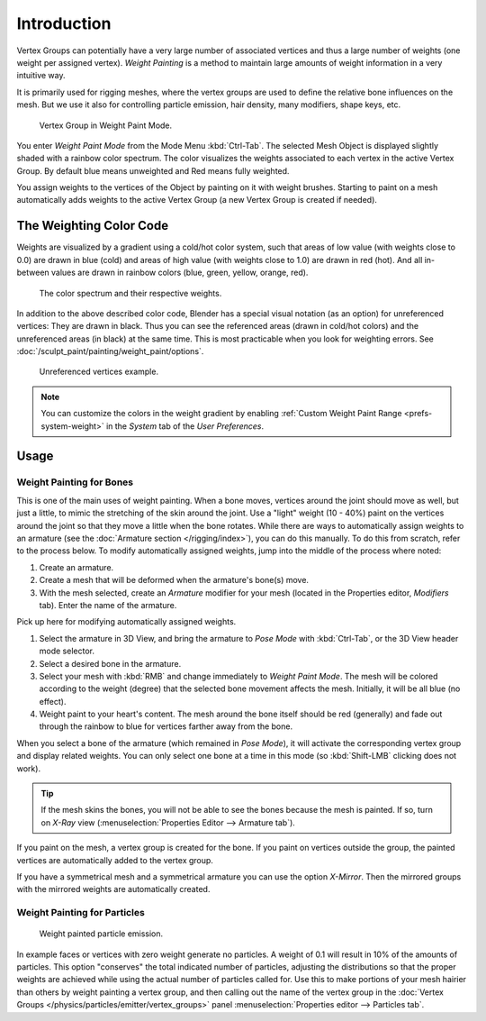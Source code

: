 
************
Introduction
************

Vertex Groups can potentially have a very large number of associated vertices and thus a large
number of weights (one weight per assigned vertex). *Weight Painting* is a method to
maintain large amounts of weight information in a very intuitive way.

It is primarily used for rigging meshes,
where the vertex groups are used to define the relative bone influences on the mesh.
But we use it also for controlling particle emission, hair density, many modifiers,
shape keys, etc.

.. figure:: /images/sculpt-paint_painting_weight-paint_introduction_example.jpg

   Vertex Group in Weight Paint Mode.

You enter *Weight Paint Mode* from the Mode Menu :kbd:`Ctrl-Tab`.
The selected Mesh Object is displayed slightly shaded with a rainbow color spectrum.
The color visualizes the weights associated to each vertex in the active Vertex Group.
By default blue means unweighted and Red means fully weighted.

You assign weights to the vertices of the Object by painting on it with weight brushes.
Starting to paint on a mesh automatically adds weights to the active Vertex Group
(a new Vertex Group is created if needed).


The Weighting Color Code
========================

Weights are visualized by a gradient using a cold/hot color system, such that areas of low value
(with weights close to 0.0) are drawn in blue (cold) and areas of high value
(with weights close to 1.0) are drawn in red (hot).
And all in-between values are drawn in rainbow colors (blue, green, yellow, orange, red).

.. figure:: /images/sculpt-paint_painting_weight-paint_introduction_color-code.png

   The color spectrum and their respective weights.

In addition to the above described color code, Blender has a special visual notation (as an option)
for unreferenced vertices: They are drawn in black.
Thus you can see the referenced areas (drawn in cold/hot colors) and the unreferenced areas
(in black) at the same time. This is most practicable when you look for weighting errors.
See :doc:`/sculpt_paint/painting/weight_paint/options`.

.. figure:: /images/sculpt-paint_painting_weight-paint_introduction_color-code-black.png

   Unreferenced vertices example.

.. note::

   You can customize the colors in the weight gradient by enabling
   :ref:`Custom Weight Paint Range <prefs-system-weight>` in the *System* tab
   of the *User Preferences*.


Usage
=====

.. _weight-painting-bones:

Weight Painting for Bones
-------------------------

This is one of the main uses of weight painting.
When a bone moves, vertices around the joint should move as well,
but just a little, to mimic the stretching of the skin around the joint.
Use a "light" weight (10 - 40%)
paint on the vertices around the joint so that they move a little when the bone rotates.
While there are ways to automatically assign weights to an armature
(see the :doc:`Armature section </rigging/index>`),
you can do this manually. To do this from scratch, refer to the process below.
To modify automatically assigned weights, jump into the middle of the process where noted:

#. Create an armature.
#. Create a mesh that will be deformed when the armature's bone(s) move.
#. With the mesh selected, create an *Armature* modifier for your mesh
   (located in the Properties editor, *Modifiers* tab).
   Enter the name of the armature.

Pick up here for modifying automatically assigned weights.

#. Select the armature in 3D View, and bring the armature to *Pose Mode*
   with :kbd:`Ctrl-Tab`, or the 3D View header mode selector.
#. Select a desired bone in the armature.
#. Select your mesh with :kbd:`RMB` and change immediately to *Weight Paint Mode*.
   The mesh will be colored according to the weight (degree) that the selected bone movement affects the mesh.
   Initially, it will be all blue (no effect).
#. Weight paint to your heart's content.
   The mesh around the bone itself should be red (generally)
   and fade out through the rainbow to blue for vertices farther away from the bone.

When you select a bone of the armature (which remained in *Pose Mode*),
it will activate the corresponding vertex group and display related weights.
You can only select one bone at a time in this mode (so :kbd:`Shift-LMB` clicking does not work).

.. tip::

   If the mesh skins the bones, you will not be able to see the bones because the mesh is painted.
   If so, turn on *X-Ray* view (:menuselection:`Properties Editor --> Armature tab`).

If you paint on the mesh, a vertex group is created for the bone.
If you paint on vertices outside the group,
the painted vertices are automatically added to the vertex group.

If you have a symmetrical mesh and a symmetrical armature
you can use the option *X-Mirror*.
Then the mirrored groups with the mirrored weights are automatically created.


Weight Painting for Particles
-----------------------------

.. figure:: /images/sculpt-paint_painting_weight-paint_introduction_particles.png

   Weight painted particle emission.

In example faces or vertices with zero weight generate no particles.
A weight of 0.1 will result in 10% of the amounts of particles.
This option "conserves" the total indicated number of particles, adjusting the distributions
so that the proper weights are achieved while using the actual number of particles called for.
Use this to make portions of your mesh hairier than others by weight painting a vertex group,
and then calling out the name of the vertex group in the
:doc:`Vertex Groups </physics/particles/emitter/vertex_groups>`
panel :menuselection:`Properties editor --> Particles tab`.
